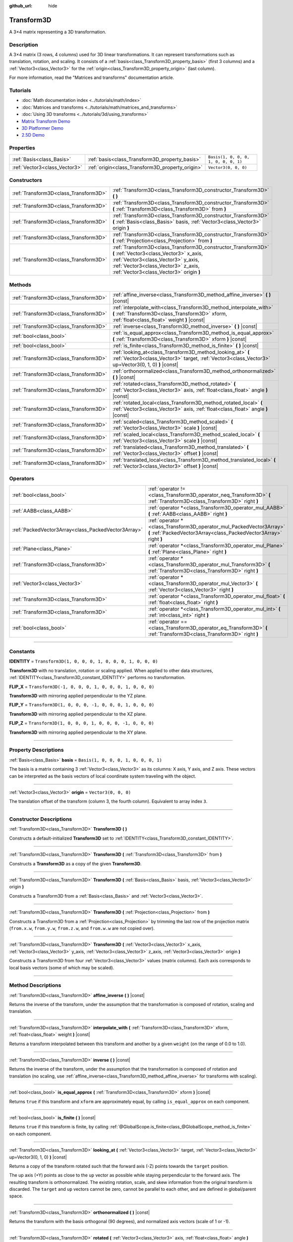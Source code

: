 :github_url: hide

.. DO NOT EDIT THIS FILE!!!
.. Generated automatically from Godot engine sources.
.. Generator: https://github.com/godotengine/godot/tree/4.0/doc/tools/make_rst.py.
.. XML source: https://github.com/godotengine/godot/tree/4.0/doc/classes/Transform3D.xml.

.. _class_Transform3D:

Transform3D
===========

A 3×4 matrix representing a 3D transformation.

.. rst-class:: classref-introduction-group

Description
-----------

A 3×4 matrix (3 rows, 4 columns) used for 3D linear transformations. It can represent transformations such as translation, rotation, and scaling. It consists of a :ref:`basis<class_Transform3D_property_basis>` (first 3 columns) and a :ref:`Vector3<class_Vector3>` for the :ref:`origin<class_Transform3D_property_origin>` (last column).

For more information, read the "Matrices and transforms" documentation article.

.. rst-class:: classref-introduction-group

Tutorials
---------

- :doc:`Math documentation index <../tutorials/math/index>`

- :doc:`Matrices and transforms <../tutorials/math/matrices_and_transforms>`

- :doc:`Using 3D transforms <../tutorials/3d/using_transforms>`

- `Matrix Transform Demo <https://godotengine.org/asset-library/asset/584>`__

- `3D Platformer Demo <https://godotengine.org/asset-library/asset/125>`__

- `2.5D Demo <https://godotengine.org/asset-library/asset/583>`__

.. rst-class:: classref-reftable-group

Properties
----------

.. table::
   :widths: auto

   +-------------------------------+--------------------------------------------------+--------------------------------------+
   | :ref:`Basis<class_Basis>`     | :ref:`basis<class_Transform3D_property_basis>`   | ``Basis(1, 0, 0, 0, 1, 0, 0, 0, 1)`` |
   +-------------------------------+--------------------------------------------------+--------------------------------------+
   | :ref:`Vector3<class_Vector3>` | :ref:`origin<class_Transform3D_property_origin>` | ``Vector3(0, 0, 0)``                 |
   +-------------------------------+--------------------------------------------------+--------------------------------------+

.. rst-class:: classref-reftable-group

Constructors
------------

.. table::
   :widths: auto

   +---------------------------------------+----------------------------------------------------------------------------------------------------------------------------------------------------------------------------------------------------------------------------------+
   | :ref:`Transform3D<class_Transform3D>` | :ref:`Transform3D<class_Transform3D_constructor_Transform3D>` **(** **)**                                                                                                                                                        |
   +---------------------------------------+----------------------------------------------------------------------------------------------------------------------------------------------------------------------------------------------------------------------------------+
   | :ref:`Transform3D<class_Transform3D>` | :ref:`Transform3D<class_Transform3D_constructor_Transform3D>` **(** :ref:`Transform3D<class_Transform3D>` from **)**                                                                                                             |
   +---------------------------------------+----------------------------------------------------------------------------------------------------------------------------------------------------------------------------------------------------------------------------------+
   | :ref:`Transform3D<class_Transform3D>` | :ref:`Transform3D<class_Transform3D_constructor_Transform3D>` **(** :ref:`Basis<class_Basis>` basis, :ref:`Vector3<class_Vector3>` origin **)**                                                                                  |
   +---------------------------------------+----------------------------------------------------------------------------------------------------------------------------------------------------------------------------------------------------------------------------------+
   | :ref:`Transform3D<class_Transform3D>` | :ref:`Transform3D<class_Transform3D_constructor_Transform3D>` **(** :ref:`Projection<class_Projection>` from **)**                                                                                                               |
   +---------------------------------------+----------------------------------------------------------------------------------------------------------------------------------------------------------------------------------------------------------------------------------+
   | :ref:`Transform3D<class_Transform3D>` | :ref:`Transform3D<class_Transform3D_constructor_Transform3D>` **(** :ref:`Vector3<class_Vector3>` x_axis, :ref:`Vector3<class_Vector3>` y_axis, :ref:`Vector3<class_Vector3>` z_axis, :ref:`Vector3<class_Vector3>` origin **)** |
   +---------------------------------------+----------------------------------------------------------------------------------------------------------------------------------------------------------------------------------------------------------------------------------+

.. rst-class:: classref-reftable-group

Methods
-------

.. table::
   :widths: auto

   +---------------------------------------+----------------------------------------------------------------------------------------------------------------------------------------------------------------------+
   | :ref:`Transform3D<class_Transform3D>` | :ref:`affine_inverse<class_Transform3D_method_affine_inverse>` **(** **)** |const|                                                                                   |
   +---------------------------------------+----------------------------------------------------------------------------------------------------------------------------------------------------------------------+
   | :ref:`Transform3D<class_Transform3D>` | :ref:`interpolate_with<class_Transform3D_method_interpolate_with>` **(** :ref:`Transform3D<class_Transform3D>` xform, :ref:`float<class_float>` weight **)** |const| |
   +---------------------------------------+----------------------------------------------------------------------------------------------------------------------------------------------------------------------+
   | :ref:`Transform3D<class_Transform3D>` | :ref:`inverse<class_Transform3D_method_inverse>` **(** **)** |const|                                                                                                 |
   +---------------------------------------+----------------------------------------------------------------------------------------------------------------------------------------------------------------------+
   | :ref:`bool<class_bool>`               | :ref:`is_equal_approx<class_Transform3D_method_is_equal_approx>` **(** :ref:`Transform3D<class_Transform3D>` xform **)** |const|                                     |
   +---------------------------------------+----------------------------------------------------------------------------------------------------------------------------------------------------------------------+
   | :ref:`bool<class_bool>`               | :ref:`is_finite<class_Transform3D_method_is_finite>` **(** **)** |const|                                                                                             |
   +---------------------------------------+----------------------------------------------------------------------------------------------------------------------------------------------------------------------+
   | :ref:`Transform3D<class_Transform3D>` | :ref:`looking_at<class_Transform3D_method_looking_at>` **(** :ref:`Vector3<class_Vector3>` target, :ref:`Vector3<class_Vector3>` up=Vector3(0, 1, 0) **)** |const|   |
   +---------------------------------------+----------------------------------------------------------------------------------------------------------------------------------------------------------------------+
   | :ref:`Transform3D<class_Transform3D>` | :ref:`orthonormalized<class_Transform3D_method_orthonormalized>` **(** **)** |const|                                                                                 |
   +---------------------------------------+----------------------------------------------------------------------------------------------------------------------------------------------------------------------+
   | :ref:`Transform3D<class_Transform3D>` | :ref:`rotated<class_Transform3D_method_rotated>` **(** :ref:`Vector3<class_Vector3>` axis, :ref:`float<class_float>` angle **)** |const|                             |
   +---------------------------------------+----------------------------------------------------------------------------------------------------------------------------------------------------------------------+
   | :ref:`Transform3D<class_Transform3D>` | :ref:`rotated_local<class_Transform3D_method_rotated_local>` **(** :ref:`Vector3<class_Vector3>` axis, :ref:`float<class_float>` angle **)** |const|                 |
   +---------------------------------------+----------------------------------------------------------------------------------------------------------------------------------------------------------------------+
   | :ref:`Transform3D<class_Transform3D>` | :ref:`scaled<class_Transform3D_method_scaled>` **(** :ref:`Vector3<class_Vector3>` scale **)** |const|                                                               |
   +---------------------------------------+----------------------------------------------------------------------------------------------------------------------------------------------------------------------+
   | :ref:`Transform3D<class_Transform3D>` | :ref:`scaled_local<class_Transform3D_method_scaled_local>` **(** :ref:`Vector3<class_Vector3>` scale **)** |const|                                                   |
   +---------------------------------------+----------------------------------------------------------------------------------------------------------------------------------------------------------------------+
   | :ref:`Transform3D<class_Transform3D>` | :ref:`translated<class_Transform3D_method_translated>` **(** :ref:`Vector3<class_Vector3>` offset **)** |const|                                                      |
   +---------------------------------------+----------------------------------------------------------------------------------------------------------------------------------------------------------------------+
   | :ref:`Transform3D<class_Transform3D>` | :ref:`translated_local<class_Transform3D_method_translated_local>` **(** :ref:`Vector3<class_Vector3>` offset **)** |const|                                          |
   +---------------------------------------+----------------------------------------------------------------------------------------------------------------------------------------------------------------------+

.. rst-class:: classref-reftable-group

Operators
---------

.. table::
   :widths: auto

   +-----------------------------------------------------+--------------------------------------------------------------------------------------------------------------------------------------------+
   | :ref:`bool<class_bool>`                             | :ref:`operator !=<class_Transform3D_operator_neq_Transform3D>` **(** :ref:`Transform3D<class_Transform3D>` right **)**                     |
   +-----------------------------------------------------+--------------------------------------------------------------------------------------------------------------------------------------------+
   | :ref:`AABB<class_AABB>`                             | :ref:`operator *<class_Transform3D_operator_mul_AABB>` **(** :ref:`AABB<class_AABB>` right **)**                                           |
   +-----------------------------------------------------+--------------------------------------------------------------------------------------------------------------------------------------------+
   | :ref:`PackedVector3Array<class_PackedVector3Array>` | :ref:`operator *<class_Transform3D_operator_mul_PackedVector3Array>` **(** :ref:`PackedVector3Array<class_PackedVector3Array>` right **)** |
   +-----------------------------------------------------+--------------------------------------------------------------------------------------------------------------------------------------------+
   | :ref:`Plane<class_Plane>`                           | :ref:`operator *<class_Transform3D_operator_mul_Plane>` **(** :ref:`Plane<class_Plane>` right **)**                                        |
   +-----------------------------------------------------+--------------------------------------------------------------------------------------------------------------------------------------------+
   | :ref:`Transform3D<class_Transform3D>`               | :ref:`operator *<class_Transform3D_operator_mul_Transform3D>` **(** :ref:`Transform3D<class_Transform3D>` right **)**                      |
   +-----------------------------------------------------+--------------------------------------------------------------------------------------------------------------------------------------------+
   | :ref:`Vector3<class_Vector3>`                       | :ref:`operator *<class_Transform3D_operator_mul_Vector3>` **(** :ref:`Vector3<class_Vector3>` right **)**                                  |
   +-----------------------------------------------------+--------------------------------------------------------------------------------------------------------------------------------------------+
   | :ref:`Transform3D<class_Transform3D>`               | :ref:`operator *<class_Transform3D_operator_mul_float>` **(** :ref:`float<class_float>` right **)**                                        |
   +-----------------------------------------------------+--------------------------------------------------------------------------------------------------------------------------------------------+
   | :ref:`Transform3D<class_Transform3D>`               | :ref:`operator *<class_Transform3D_operator_mul_int>` **(** :ref:`int<class_int>` right **)**                                              |
   +-----------------------------------------------------+--------------------------------------------------------------------------------------------------------------------------------------------+
   | :ref:`bool<class_bool>`                             | :ref:`operator ==<class_Transform3D_operator_eq_Transform3D>` **(** :ref:`Transform3D<class_Transform3D>` right **)**                      |
   +-----------------------------------------------------+--------------------------------------------------------------------------------------------------------------------------------------------+

.. rst-class:: classref-section-separator

----

.. rst-class:: classref-descriptions-group

Constants
---------

.. _class_Transform3D_constant_IDENTITY:

.. rst-class:: classref-constant

**IDENTITY** = ``Transform3D(1, 0, 0, 0, 1, 0, 0, 0, 1, 0, 0, 0)``

**Transform3D** with no translation, rotation or scaling applied. When applied to other data structures, :ref:`IDENTITY<class_Transform3D_constant_IDENTITY>` performs no transformation.

.. _class_Transform3D_constant_FLIP_X:

.. rst-class:: classref-constant

**FLIP_X** = ``Transform3D(-1, 0, 0, 0, 1, 0, 0, 0, 1, 0, 0, 0)``

**Transform3D** with mirroring applied perpendicular to the YZ plane.

.. _class_Transform3D_constant_FLIP_Y:

.. rst-class:: classref-constant

**FLIP_Y** = ``Transform3D(1, 0, 0, 0, -1, 0, 0, 0, 1, 0, 0, 0)``

**Transform3D** with mirroring applied perpendicular to the XZ plane.

.. _class_Transform3D_constant_FLIP_Z:

.. rst-class:: classref-constant

**FLIP_Z** = ``Transform3D(1, 0, 0, 0, 1, 0, 0, 0, -1, 0, 0, 0)``

**Transform3D** with mirroring applied perpendicular to the XY plane.

.. rst-class:: classref-section-separator

----

.. rst-class:: classref-descriptions-group

Property Descriptions
---------------------

.. _class_Transform3D_property_basis:

.. rst-class:: classref-property

:ref:`Basis<class_Basis>` **basis** = ``Basis(1, 0, 0, 0, 1, 0, 0, 0, 1)``

The basis is a matrix containing 3 :ref:`Vector3<class_Vector3>` as its columns: X axis, Y axis, and Z axis. These vectors can be interpreted as the basis vectors of local coordinate system traveling with the object.

.. rst-class:: classref-item-separator

----

.. _class_Transform3D_property_origin:

.. rst-class:: classref-property

:ref:`Vector3<class_Vector3>` **origin** = ``Vector3(0, 0, 0)``

The translation offset of the transform (column 3, the fourth column). Equivalent to array index ``3``.

.. rst-class:: classref-section-separator

----

.. rst-class:: classref-descriptions-group

Constructor Descriptions
------------------------

.. _class_Transform3D_constructor_Transform3D:

.. rst-class:: classref-constructor

:ref:`Transform3D<class_Transform3D>` **Transform3D** **(** **)**

Constructs a default-initialized **Transform3D** set to :ref:`IDENTITY<class_Transform3D_constant_IDENTITY>`.

.. rst-class:: classref-item-separator

----

.. rst-class:: classref-constructor

:ref:`Transform3D<class_Transform3D>` **Transform3D** **(** :ref:`Transform3D<class_Transform3D>` from **)**

Constructs a **Transform3D** as a copy of the given **Transform3D**.

.. rst-class:: classref-item-separator

----

.. rst-class:: classref-constructor

:ref:`Transform3D<class_Transform3D>` **Transform3D** **(** :ref:`Basis<class_Basis>` basis, :ref:`Vector3<class_Vector3>` origin **)**

Constructs a Transform3D from a :ref:`Basis<class_Basis>` and :ref:`Vector3<class_Vector3>`.

.. rst-class:: classref-item-separator

----

.. rst-class:: classref-constructor

:ref:`Transform3D<class_Transform3D>` **Transform3D** **(** :ref:`Projection<class_Projection>` from **)**

Constructs a Transform3D from a :ref:`Projection<class_Projection>` by trimming the last row of the projection matrix (``from.x.w``, ``from.y.w``, ``from.z.w``, and ``from.w.w`` are not copied over).

.. rst-class:: classref-item-separator

----

.. rst-class:: classref-constructor

:ref:`Transform3D<class_Transform3D>` **Transform3D** **(** :ref:`Vector3<class_Vector3>` x_axis, :ref:`Vector3<class_Vector3>` y_axis, :ref:`Vector3<class_Vector3>` z_axis, :ref:`Vector3<class_Vector3>` origin **)**

Constructs a Transform3D from four :ref:`Vector3<class_Vector3>` values (matrix columns). Each axis corresponds to local basis vectors (some of which may be scaled).

.. rst-class:: classref-section-separator

----

.. rst-class:: classref-descriptions-group

Method Descriptions
-------------------

.. _class_Transform3D_method_affine_inverse:

.. rst-class:: classref-method

:ref:`Transform3D<class_Transform3D>` **affine_inverse** **(** **)** |const|

Returns the inverse of the transform, under the assumption that the transformation is composed of rotation, scaling and translation.

.. rst-class:: classref-item-separator

----

.. _class_Transform3D_method_interpolate_with:

.. rst-class:: classref-method

:ref:`Transform3D<class_Transform3D>` **interpolate_with** **(** :ref:`Transform3D<class_Transform3D>` xform, :ref:`float<class_float>` weight **)** |const|

Returns a transform interpolated between this transform and another by a given ``weight`` (on the range of 0.0 to 1.0).

.. rst-class:: classref-item-separator

----

.. _class_Transform3D_method_inverse:

.. rst-class:: classref-method

:ref:`Transform3D<class_Transform3D>` **inverse** **(** **)** |const|

Returns the inverse of the transform, under the assumption that the transformation is composed of rotation and translation (no scaling, use :ref:`affine_inverse<class_Transform3D_method_affine_inverse>` for transforms with scaling).

.. rst-class:: classref-item-separator

----

.. _class_Transform3D_method_is_equal_approx:

.. rst-class:: classref-method

:ref:`bool<class_bool>` **is_equal_approx** **(** :ref:`Transform3D<class_Transform3D>` xform **)** |const|

Returns ``true`` if this transform and ``xform`` are approximately equal, by calling ``is_equal_approx`` on each component.

.. rst-class:: classref-item-separator

----

.. _class_Transform3D_method_is_finite:

.. rst-class:: classref-method

:ref:`bool<class_bool>` **is_finite** **(** **)** |const|

Returns ``true`` if this transform is finite, by calling :ref:`@GlobalScope.is_finite<class_@GlobalScope_method_is_finite>` on each component.

.. rst-class:: classref-item-separator

----

.. _class_Transform3D_method_looking_at:

.. rst-class:: classref-method

:ref:`Transform3D<class_Transform3D>` **looking_at** **(** :ref:`Vector3<class_Vector3>` target, :ref:`Vector3<class_Vector3>` up=Vector3(0, 1, 0) **)** |const|

Returns a copy of the transform rotated such that the forward axis (-Z) points towards the ``target`` position.

The up axis (+Y) points as close to the ``up`` vector as possible while staying perpendicular to the forward axis. The resulting transform is orthonormalized. The existing rotation, scale, and skew information from the original transform is discarded. The ``target`` and ``up`` vectors cannot be zero, cannot be parallel to each other, and are defined in global/parent space.

.. rst-class:: classref-item-separator

----

.. _class_Transform3D_method_orthonormalized:

.. rst-class:: classref-method

:ref:`Transform3D<class_Transform3D>` **orthonormalized** **(** **)** |const|

Returns the transform with the basis orthogonal (90 degrees), and normalized axis vectors (scale of 1 or -1).

.. rst-class:: classref-item-separator

----

.. _class_Transform3D_method_rotated:

.. rst-class:: classref-method

:ref:`Transform3D<class_Transform3D>` **rotated** **(** :ref:`Vector3<class_Vector3>` axis, :ref:`float<class_float>` angle **)** |const|

Returns a copy of the transform rotated around the given ``axis`` by the given ``angle`` (in radians).

The ``axis`` must be a normalized vector.

This method is an optimized version of multiplying the given transform ``X`` with a corresponding rotation transform ``R`` from the left, i.e., ``R * X``.

This can be seen as transforming with respect to the global/parent frame.

.. rst-class:: classref-item-separator

----

.. _class_Transform3D_method_rotated_local:

.. rst-class:: classref-method

:ref:`Transform3D<class_Transform3D>` **rotated_local** **(** :ref:`Vector3<class_Vector3>` axis, :ref:`float<class_float>` angle **)** |const|

Returns a copy of the transform rotated around the given ``axis`` by the given ``angle`` (in radians).

The ``axis`` must be a normalized vector.

This method is an optimized version of multiplying the given transform ``X`` with a corresponding rotation transform ``R`` from the right, i.e., ``X * R``.

This can be seen as transforming with respect to the local frame.

.. rst-class:: classref-item-separator

----

.. _class_Transform3D_method_scaled:

.. rst-class:: classref-method

:ref:`Transform3D<class_Transform3D>` **scaled** **(** :ref:`Vector3<class_Vector3>` scale **)** |const|

Returns a copy of the transform scaled by the given ``scale`` factor.

This method is an optimized version of multiplying the given transform ``X`` with a corresponding scaling transform ``S`` from the left, i.e., ``S * X``.

This can be seen as transforming with respect to the global/parent frame.

.. rst-class:: classref-item-separator

----

.. _class_Transform3D_method_scaled_local:

.. rst-class:: classref-method

:ref:`Transform3D<class_Transform3D>` **scaled_local** **(** :ref:`Vector3<class_Vector3>` scale **)** |const|

Returns a copy of the transform scaled by the given ``scale`` factor.

This method is an optimized version of multiplying the given transform ``X`` with a corresponding scaling transform ``S`` from the right, i.e., ``X * S``.

This can be seen as transforming with respect to the local frame.

.. rst-class:: classref-item-separator

----

.. _class_Transform3D_method_translated:

.. rst-class:: classref-method

:ref:`Transform3D<class_Transform3D>` **translated** **(** :ref:`Vector3<class_Vector3>` offset **)** |const|

Returns a copy of the transform translated by the given ``offset``.

This method is an optimized version of multiplying the given transform ``X`` with a corresponding translation transform ``T`` from the left, i.e., ``T * X``.

This can be seen as transforming with respect to the global/parent frame.

.. rst-class:: classref-item-separator

----

.. _class_Transform3D_method_translated_local:

.. rst-class:: classref-method

:ref:`Transform3D<class_Transform3D>` **translated_local** **(** :ref:`Vector3<class_Vector3>` offset **)** |const|

Returns a copy of the transform translated by the given ``offset``.

This method is an optimized version of multiplying the given transform ``X`` with a corresponding translation transform ``T`` from the right, i.e., ``X * T``.

This can be seen as transforming with respect to the local frame.

.. rst-class:: classref-section-separator

----

.. rst-class:: classref-descriptions-group

Operator Descriptions
---------------------

.. _class_Transform3D_operator_neq_Transform3D:

.. rst-class:: classref-operator

:ref:`bool<class_bool>` **operator !=** **(** :ref:`Transform3D<class_Transform3D>` right **)**

Returns ``true`` if the transforms are not equal.

\ **Note:** Due to floating-point precision errors, consider using :ref:`is_equal_approx<class_Transform3D_method_is_equal_approx>` instead, which is more reliable.

.. rst-class:: classref-item-separator

----

.. _class_Transform3D_operator_mul_AABB:

.. rst-class:: classref-operator

:ref:`AABB<class_AABB>` **operator *** **(** :ref:`AABB<class_AABB>` right **)**

Transforms (multiplies) the :ref:`AABB<class_AABB>` by the given **Transform3D** matrix.

.. rst-class:: classref-item-separator

----

.. _class_Transform3D_operator_mul_PackedVector3Array:

.. rst-class:: classref-operator

:ref:`PackedVector3Array<class_PackedVector3Array>` **operator *** **(** :ref:`PackedVector3Array<class_PackedVector3Array>` right **)**

Transforms (multiplies) each element of the :ref:`Vector3<class_Vector3>` array by the given **Transform3D** matrix.

.. rst-class:: classref-item-separator

----

.. _class_Transform3D_operator_mul_Plane:

.. rst-class:: classref-operator

:ref:`Plane<class_Plane>` **operator *** **(** :ref:`Plane<class_Plane>` right **)**

Transforms (multiplies) the :ref:`Plane<class_Plane>` by the given **Transform3D** transformation matrix.

.. rst-class:: classref-item-separator

----

.. _class_Transform3D_operator_mul_Transform3D:

.. rst-class:: classref-operator

:ref:`Transform3D<class_Transform3D>` **operator *** **(** :ref:`Transform3D<class_Transform3D>` right **)**

Composes these two transformation matrices by multiplying them together. This has the effect of transforming the second transform (the child) by the first transform (the parent).

.. rst-class:: classref-item-separator

----

.. _class_Transform3D_operator_mul_Vector3:

.. rst-class:: classref-operator

:ref:`Vector3<class_Vector3>` **operator *** **(** :ref:`Vector3<class_Vector3>` right **)**

Transforms (multiplies) the :ref:`Vector3<class_Vector3>` by the given **Transform3D** matrix.

.. rst-class:: classref-item-separator

----

.. _class_Transform3D_operator_mul_float:

.. rst-class:: classref-operator

:ref:`Transform3D<class_Transform3D>` **operator *** **(** :ref:`float<class_float>` right **)**

This operator multiplies all components of the **Transform3D**, including the origin vector, which scales it uniformly.

.. rst-class:: classref-item-separator

----

.. _class_Transform3D_operator_mul_int:

.. rst-class:: classref-operator

:ref:`Transform3D<class_Transform3D>` **operator *** **(** :ref:`int<class_int>` right **)**

This operator multiplies all components of the **Transform3D**, including the origin vector, which scales it uniformly.

.. rst-class:: classref-item-separator

----

.. _class_Transform3D_operator_eq_Transform3D:

.. rst-class:: classref-operator

:ref:`bool<class_bool>` **operator ==** **(** :ref:`Transform3D<class_Transform3D>` right **)**

Returns ``true`` if the transforms are exactly equal.

\ **Note:** Due to floating-point precision errors, consider using :ref:`is_equal_approx<class_Transform3D_method_is_equal_approx>` instead, which is more reliable.

.. |virtual| replace:: :abbr:`virtual (This method should typically be overridden by the user to have any effect.)`
.. |const| replace:: :abbr:`const (This method has no side effects. It doesn't modify any of the instance's member variables.)`
.. |vararg| replace:: :abbr:`vararg (This method accepts any number of arguments after the ones described here.)`
.. |constructor| replace:: :abbr:`constructor (This method is used to construct a type.)`
.. |static| replace:: :abbr:`static (This method doesn't need an instance to be called, so it can be called directly using the class name.)`
.. |operator| replace:: :abbr:`operator (This method describes a valid operator to use with this type as left-hand operand.)`
